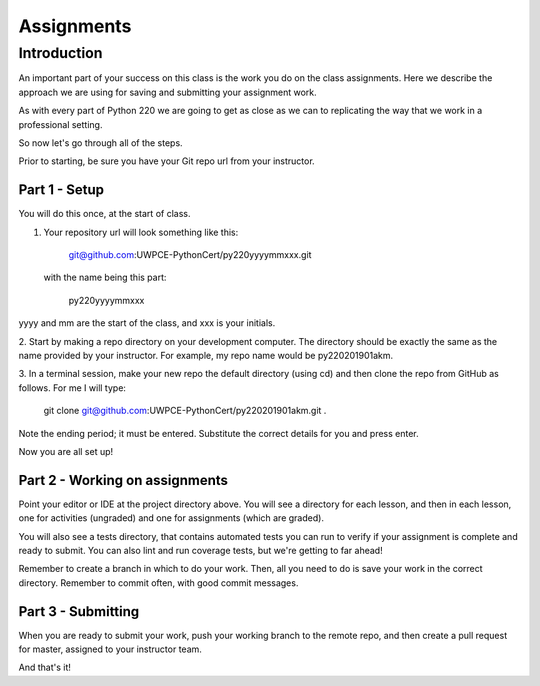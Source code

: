 ###########
Assignments
###########

Introduction
============
An important part of your success on this class is the work you do on
the class assignments. Here we describe the approach we are using for
saving and submitting your assignment work.

As with every part of Python 220 we are going to get as close as we can
to replicating the way that we work in a professional setting.

So now let's go through all of the steps.

Prior to starting, be sure you have your Git repo url from your instructor.

Part 1 - Setup
--------------
You will do this once, at the start of class.

1. Your repository url will look something like this:

    git@github.com:UWPCE-PythonCert/py220yyyymmxxx.git

 with the name being this part:

    py220yyyymmxxx

yyyy and mm are the start of the class, and xxx is your initials.

2. Start by making a repo directory on your development computer. The directory
should be exactly the same as the name provided by your instructor. For example,
my repo name would be py220201901akm.

3. In a terminal session, make your new repo the default directory (using cd)
and then clone the repo from GitHub as follows. For me I will type:

    git clone git@github.com:UWPCE-PythonCert/py220201901akm.git .

Note the ending period; it must be entered. Substitute the correct details for
you and press enter.

Now you are all set up!

Part 2 - Working on assignments
-------------------------------
Point your editor or IDE at the project directory above. You will
see a directory for each lesson, and then in each lesson, one for activities (ungraded)
and one for assignments (which are graded).

You will also see a tests directory, that contains automated tests you can run
to verify if your assignment is complete and ready to submit.
You can also lint and run coverage tests, but we're getting to far ahead!

Remember to create a branch in which to do your work. Then, all you need to do is
save your work in the correct directory. Remember to commit often, with good
commit messages.

Part 3 - Submitting
-------------------
When you are ready to submit your work, push your working branch to the remote repo,
and then create a pull request for master, assigned to your instructor team.

And that's it!

